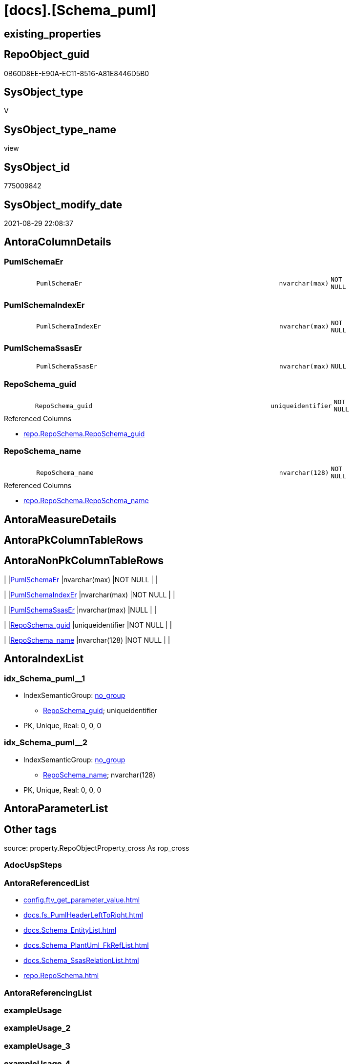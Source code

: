 = [docs].[Schema_puml]

== existing_properties

// tag::existing_properties[]
:ExistsProperty--antorareferencedlist:
:ExistsProperty--is_repo_managed:
:ExistsProperty--is_ssas:
:ExistsProperty--referencedobjectlist:
:ExistsProperty--sql_modules_definition:
:ExistsProperty--FK:
:ExistsProperty--AntoraIndexList:
:ExistsProperty--Columns:
// end::existing_properties[]

== RepoObject_guid

// tag::RepoObject_guid[]
0B60D8EE-E90A-EC11-8516-A81E8446D5B0
// end::RepoObject_guid[]

== SysObject_type

// tag::SysObject_type[]
V 
// end::SysObject_type[]

== SysObject_type_name

// tag::SysObject_type_name[]
view
// end::SysObject_type_name[]

== SysObject_id

// tag::SysObject_id[]
775009842
// end::SysObject_id[]

== SysObject_modify_date

// tag::SysObject_modify_date[]
2021-08-29 22:08:37
// end::SysObject_modify_date[]

== AntoraColumnDetails

// tag::AntoraColumnDetails[]
[#column-PumlSchemaEr]
=== PumlSchemaEr

[cols="d,8m,m,m,m,d"]
|===
|
|PumlSchemaEr
|nvarchar(max)
|NOT NULL
|
|
|===


[#column-PumlSchemaIndexEr]
=== PumlSchemaIndexEr

[cols="d,8m,m,m,m,d"]
|===
|
|PumlSchemaIndexEr
|nvarchar(max)
|NOT NULL
|
|
|===


[#column-PumlSchemaSsasEr]
=== PumlSchemaSsasEr

[cols="d,8m,m,m,m,d"]
|===
|
|PumlSchemaSsasEr
|nvarchar(max)
|NULL
|
|
|===


[#column-RepoSchema_guid]
=== RepoSchema_guid

[cols="d,8m,m,m,m,d"]
|===
|
|RepoSchema_guid
|uniqueidentifier
|NOT NULL
|
|
|===

.Referenced Columns
--
* xref:repo.RepoSchema.adoc#column-RepoSchema_guid[+repo.RepoSchema.RepoSchema_guid+]
--


[#column-RepoSchema_name]
=== RepoSchema_name

[cols="d,8m,m,m,m,d"]
|===
|
|RepoSchema_name
|nvarchar(128)
|NOT NULL
|
|
|===

.Referenced Columns
--
* xref:repo.RepoSchema.adoc#column-RepoSchema_name[+repo.RepoSchema.RepoSchema_name+]
--


// end::AntoraColumnDetails[]

== AntoraMeasureDetails

// tag::AntoraMeasureDetails[]

// end::AntoraMeasureDetails[]

== AntoraPkColumnTableRows

// tag::AntoraPkColumnTableRows[]





// end::AntoraPkColumnTableRows[]

== AntoraNonPkColumnTableRows

// tag::AntoraNonPkColumnTableRows[]
|
|<<column-PumlSchemaEr>>
|nvarchar(max)
|NOT NULL
|
|

|
|<<column-PumlSchemaIndexEr>>
|nvarchar(max)
|NOT NULL
|
|

|
|<<column-PumlSchemaSsasEr>>
|nvarchar(max)
|NULL
|
|

|
|<<column-RepoSchema_guid>>
|uniqueidentifier
|NOT NULL
|
|

|
|<<column-RepoSchema_name>>
|nvarchar(128)
|NOT NULL
|
|

// end::AntoraNonPkColumnTableRows[]

== AntoraIndexList

// tag::AntoraIndexList[]

[#index-idx_Schema_puml_1]
=== idx_Schema_puml++__++1

* IndexSemanticGroup: xref:other/IndexSemanticGroup.adoc#_no_group[no_group]
+
--
* <<column-RepoSchema_guid>>; uniqueidentifier
--
* PK, Unique, Real: 0, 0, 0


[#index-idx_Schema_puml_2]
=== idx_Schema_puml++__++2

* IndexSemanticGroup: xref:other/IndexSemanticGroup.adoc#_no_group[no_group]
+
--
* <<column-RepoSchema_name>>; nvarchar(128)
--
* PK, Unique, Real: 0, 0, 0

// end::AntoraIndexList[]

== AntoraParameterList

// tag::AntoraParameterList[]

// end::AntoraParameterList[]

== Other tags

source: property.RepoObjectProperty_cross As rop_cross


=== AdocUspSteps

// tag::adocuspsteps[]

// end::adocuspsteps[]


=== AntoraReferencedList

// tag::antorareferencedlist[]
* xref:config.ftv_get_parameter_value.adoc[]
* xref:docs.fs_PumlHeaderLeftToRight.adoc[]
* xref:docs.Schema_EntityList.adoc[]
* xref:docs.Schema_PlantUml_FkRefList.adoc[]
* xref:docs.Schema_SsasRelationList.adoc[]
* xref:repo.RepoSchema.adoc[]
// end::antorareferencedlist[]


=== AntoraReferencingList

// tag::antorareferencinglist[]

// end::antorareferencinglist[]


=== exampleUsage

// tag::exampleusage[]

// end::exampleusage[]


=== exampleUsage_2

// tag::exampleusage_2[]

// end::exampleusage_2[]


=== exampleUsage_3

// tag::exampleusage_3[]

// end::exampleusage_3[]


=== exampleUsage_4

// tag::exampleusage_4[]

// end::exampleusage_4[]


=== exampleUsage_5

// tag::exampleusage_5[]

// end::exampleusage_5[]


=== exampleWrong_Usage

// tag::examplewrong_usage[]

// end::examplewrong_usage[]


=== has_execution_plan_issue

// tag::has_execution_plan_issue[]

// end::has_execution_plan_issue[]


=== has_get_referenced_issue

// tag::has_get_referenced_issue[]

// end::has_get_referenced_issue[]


=== has_history

// tag::has_history[]

// end::has_history[]


=== has_history_columns

// tag::has_history_columns[]

// end::has_history_columns[]


=== is_persistence

// tag::is_persistence[]

// end::is_persistence[]


=== is_persistence_check_duplicate_per_pk

// tag::is_persistence_check_duplicate_per_pk[]

// end::is_persistence_check_duplicate_per_pk[]


=== is_persistence_check_for_empty_source

// tag::is_persistence_check_for_empty_source[]

// end::is_persistence_check_for_empty_source[]


=== is_persistence_delete_changed

// tag::is_persistence_delete_changed[]

// end::is_persistence_delete_changed[]


=== is_persistence_delete_missing

// tag::is_persistence_delete_missing[]

// end::is_persistence_delete_missing[]


=== is_persistence_insert

// tag::is_persistence_insert[]

// end::is_persistence_insert[]


=== is_persistence_truncate

// tag::is_persistence_truncate[]

// end::is_persistence_truncate[]


=== is_persistence_update_changed

// tag::is_persistence_update_changed[]

// end::is_persistence_update_changed[]


=== is_repo_managed

// tag::is_repo_managed[]
0
// end::is_repo_managed[]


=== is_ssas

// tag::is_ssas[]
0
// end::is_ssas[]


=== microsoft_database_tools_support

// tag::microsoft_database_tools_support[]

// end::microsoft_database_tools_support[]


=== MS_Description

// tag::ms_description[]

// end::ms_description[]


=== persistence_source_RepoObject_fullname

// tag::persistence_source_repoobject_fullname[]

// end::persistence_source_repoobject_fullname[]


=== persistence_source_RepoObject_fullname2

// tag::persistence_source_repoobject_fullname2[]

// end::persistence_source_repoobject_fullname2[]


=== persistence_source_RepoObject_guid

// tag::persistence_source_repoobject_guid[]

// end::persistence_source_repoobject_guid[]


=== persistence_source_RepoObject_xref

// tag::persistence_source_repoobject_xref[]

// end::persistence_source_repoobject_xref[]


=== pk_index_guid

// tag::pk_index_guid[]

// end::pk_index_guid[]


=== pk_IndexPatternColumnDatatype

// tag::pk_indexpatterncolumndatatype[]

// end::pk_indexpatterncolumndatatype[]


=== pk_IndexPatternColumnName

// tag::pk_indexpatterncolumnname[]

// end::pk_indexpatterncolumnname[]


=== pk_IndexSemanticGroup

// tag::pk_indexsemanticgroup[]

// end::pk_indexsemanticgroup[]


=== ReferencedObjectList

// tag::referencedobjectlist[]
* [config].[ftv_get_parameter_value]
* [docs].[fs_PumlHeaderLeftToRight]
* [docs].[Schema_EntityList]
* [docs].[Schema_PlantUml_FkRefList]
* [docs].[Schema_SsasRelationList]
* [repo].[RepoSchema]
// end::referencedobjectlist[]


=== usp_persistence_RepoObject_guid

// tag::usp_persistence_repoobject_guid[]

// end::usp_persistence_repoobject_guid[]


=== UspExamples

// tag::uspexamples[]

// end::uspexamples[]


=== UspParameters

// tag::uspparameters[]

// end::uspparameters[]

== Boolean Attributes

source: property.RepoObjectProperty WHERE property_int = 1

// tag::boolean_attributes[]

// end::boolean_attributes[]

== sql_modules_definition

// tag::sql_modules_definition[]
[%collapsible]
=======
[source,sql]
----

/*
all objects of a schema

currently only usable: PumlSchemaSsasEr
because in ssas tabular there are no composed keys in relations
*/
CREATE View docs.Schema_puml
As
Select
    rs.RepoSchema_guid
  , rs.RepoSchema_name
  --todo, how to draw relations between composed keys?
  , PumlSchemaEr      =
  --
  Concat (
             '@startuml' + Char ( 13 ) + Char ( 10 )
           , docs.fs_PumlHeaderLeftToRight ()
           , sel.EntityList_PumlOnlyPkOrIndex
           , Char ( 13 ) + Char ( 10 )
           , Char ( 13 ) + Char ( 10 )
           ----we still need an idea, how to show releations containing composite keys
           --, ssas_rl.SsasRelationList_PumlRelation
           --, Char ( 13 ) + Char ( 10 )
           --, Char ( 13 ) + Char ( 10 )
           , puml_footer.Parameter_value_result
           , Char ( 13 ) + Char ( 10 ) + '@enduml' + Char ( 13 ) + Char ( 10 )
         )
  --it doesn't look very nice, we need wait for a solution to draw PumlSchemaEr
  , PumlSchemaIndexEr =
  --
  Concat (
             '@startuml' + Char ( 13 ) + Char ( 10 )
           , docs.fs_PumlHeaderLeftToRight ()
           , sel.EntityList_PumlOnlyIndex
           , Char ( 13 ) + Char ( 10 )
           , Char ( 13 ) + Char ( 10 )
           , fklist.FkRefList
           , Char ( 13 ) + Char ( 10 )
           , Char ( 13 ) + Char ( 10 )
           , puml_footer.Parameter_value_result
           , Char ( 13 ) + Char ( 10 ) + '@enduml' + Char ( 13 ) + Char ( 10 )
         )
  , PumlSchemaSsasEr  =
  --
  Case
      When rs.is_ssas = 1
          Then
          Concat (
                     '@startuml' + Char ( 13 ) + Char ( 10 )
                   , docs.fs_PumlHeaderLeftToRight ()
                   , sel.EntityList_PumlOnlyPkOrIndex
                   , Char ( 13 ) + Char ( 10 )
                   , Char ( 13 ) + Char ( 10 )
                   , ssas_rl.SsasRelationList_PumlRelation
                   , Char ( 13 ) + Char ( 10 )
                   , Char ( 13 ) + Char ( 10 )
                   , puml_footer.Parameter_value_result
                   , Char ( 13 ) + Char ( 10 ) + '@enduml' + Char ( 13 ) + Char ( 10 )
                 )
  End
From
    repo.RepoSchema                                                          As rs
    Left Join
        docs.Schema_EntityList                                               As sel
            On
            sel.RepoObject_schema_name = rs.RepoSchema_name

    Left Join
        docs.Schema_PlantUml_FkRefList                                       As fklist
            On
            fklist.SchemaName = rs.RepoSchema_name

    Left Join
        docs.Schema_SsasRelationList                                         As ssas_rl
            On
            ssas_rl.SchemaName = rs.RepoSchema_name
    Cross Join config.ftv_get_parameter_value ( 'puml_skinparam_class', '' ) As skin
    Cross Join config.ftv_get_parameter_value ( 'puml_footer', '' ) As puml_footer

----
=======
// end::sql_modules_definition[]


